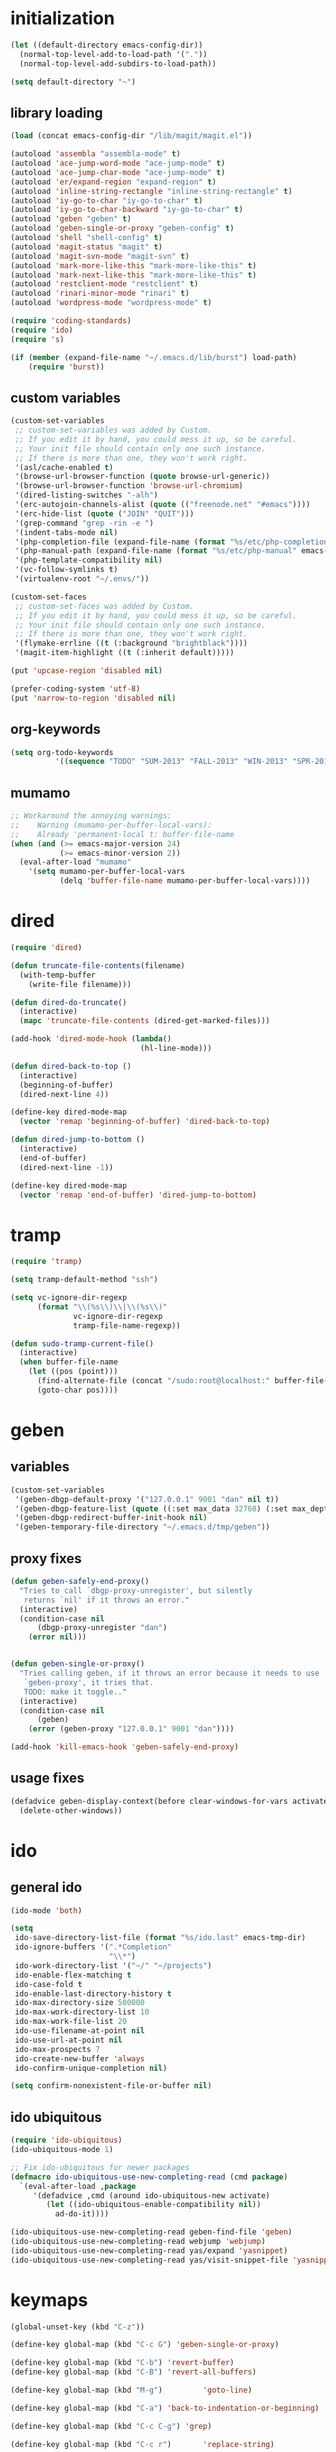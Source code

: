 * initialization
#+begin_src emacs-lisp
(let ((default-directory emacs-config-dir))
  (normal-top-level-add-to-load-path '("."))
  (normal-top-level-add-subdirs-to-load-path))

(setq default-directory "~")
#+end_src

** library loading
#+begin_src emacs-lisp
(load (concat emacs-config-dir "/lib/magit/magit.el"))

(autoload 'assembla "assembla-mode" t)
(autoload 'ace-jump-word-mode "ace-jump-mode" t)
(autoload 'ace-jump-char-mode "ace-jump-mode" t)
(autoload 'er/expand-region "expand-region" t)
(autoload 'inline-string-rectangle "inline-string-rectangle" t)
(autoload 'iy-go-to-char "iy-go-to-char" t)
(autoload 'iy-go-to-char-backward "iy-go-to-char" t)
(autoload 'geben "geben" t)
(autoload 'geben-single-or-proxy "geben-config" t)
(autoload 'shell "shell-config" t)
(autoload 'magit-status "magit" t)
(autoload 'magit-svn-mode "magit-svn" t)
(autoload 'mark-more-like-this "mark-more-like-this" t)
(autoload 'mark-next-like-this "mark-more-like-this" t)
(autoload 'restclient-mode "restclient" t)
(autoload 'rinari-minor-mode "rinari" t)
(autoload 'wordpress-mode "wordpress-mode" t)

(require 'coding-standards)
(require 'ido)
(require 's)

(if (member (expand-file-name "~/.emacs.d/lib/burst") load-path)
    (require 'burst))
#+end_src
** custom variables
#+begin_src emacs-lisp
  (custom-set-variables
   ;; custom-set-variables was added by Custom.
   ;; If you edit it by hand, you could mess it up, so be careful.
   ;; Your init file should contain only one such instance.
   ;; If there is more than one, they won't work right.
   '(asl/cache-enabled t)
   '(browse-url-browser-function (quote browse-url-generic))
   '(browse-url-browser-function 'browse-url-chromium)
   '(dired-listing-switches "-alh")
   '(erc-autojoin-channels-alist (quote (("freenode.net" "#emacs"))))
   '(erc-hide-list (quote ("JOIN" "QUIT")))
   '(grep-command "grep -rin -e ")
   '(indent-tabs-mode nil)
   '(php-completion-file (expand-file-name (format "%s/etc/php-completion.txt" emacs-config-dir)))
   '(php-manual-path (expand-file-name (format "%s/etc/php-manual" emacs-config-dir)))
   '(php-template-compatibility nil)
   '(vc-follow-symlinks t)
   '(virtualenv-root "~/.envs/"))

  (custom-set-faces
   ;; custom-set-faces was added by Custom.
   ;; If you edit it by hand, you could mess it up, so be careful.
   ;; Your init file should contain only one such instance.
   ;; If there is more than one, they won't work right.
   '(flymake-errline ((t (:background "brightblack"))))
   '(magit-item-highlight ((t (:inherit default)))))

  (put 'upcase-region 'disabled nil)

  (prefer-coding-system 'utf-8)
  (put 'narrow-to-region 'disabled nil)
#+end_src
** org-keywords
#+begin_src emacs-lisp
 (setq org-todo-keywords
           '((sequence "TODO" "SUM-2013" "FALL-2013" "WIN-2013" "SPR-2014" "SUM-2014" "FALL-2014" "|" "DONE")))
#+end_src
** mumamo
#+begin_src emacs-lisp
;; Workaround the annoying warnings:
;;    Warning (mumamo-per-buffer-local-vars):
;;    Already 'permanent-local t: buffer-file-name
(when (and (>= emacs-major-version 24)
           (>= emacs-minor-version 2))
  (eval-after-load "mumamo"
    '(setq mumamo-per-buffer-local-vars
           (delq 'buffer-file-name mumamo-per-buffer-local-vars))))
#+end_src
* dired
#+begin_src emacs-lisp
  (require 'dired)

  (defun truncate-file-contents(filename)
    (with-temp-buffer
      (write-file filename)))

  (defun dired-do-truncate()
    (interactive)
    (mapc 'truncate-file-contents (dired-get-marked-files)))

  (add-hook 'dired-mode-hook (lambda()
                               (hl-line-mode)))

  (defun dired-back-to-top ()
    (interactive)
    (beginning-of-buffer)
    (dired-next-line 4))

  (define-key dired-mode-map
    (vector 'remap 'beginning-of-buffer) 'dired-back-to-top)

  (defun dired-jump-to-bottom ()
    (interactive)
    (end-of-buffer)
    (dired-next-line -1))

  (define-key dired-mode-map
    (vector 'remap 'end-of-buffer) 'dired-jump-to-bottom)
#+end_src
* tramp
#+begin_src emacs-lisp
(require 'tramp)

(setq tramp-default-method "ssh")

(setq vc-ignore-dir-regexp
      (format "\\(%s\\)\\|\\(%s\\)"
              vc-ignore-dir-regexp
              tramp-file-name-regexp))

(defun sudo-tramp-current-file()
  (interactive)
  (when buffer-file-name
    (let ((pos (point)))
      (find-alternate-file (concat "/sudo:root@localhost:" buffer-file-name))
      (goto-char pos))))
#+end_src

* geben
** variables
#+begin_src emacs-lisp
(custom-set-variables
 '(geben-dbgp-default-proxy '("127.0.0.1" 9001 "dan" nil t))
 '(geben-dbgp-feature-list (quote ((:set max_data 32768) (:set max_depth 1) (:set max_children 1024) (:get breakpoint_types geben-dbgp-breakpoint-store-types))))
 '(geben-dbgp-redirect-buffer-init-hook nil)
 '(geben-temporary-file-directory "~/.emacs.d/tmp/geben"))
#+end_src

** proxy fixes
#+begin_src emacs-lisp
(defun geben-safely-end-proxy()
  "Tries to call `dbgp-proxy-unregister', but silently
   returns `nil' if it throws an error."
  (interactive)
  (condition-case nil
      (dbgp-proxy-unregister "dan")
    (error nil)))


(defun geben-single-or-proxy()
  "Tries calling geben, if it throws an error because it needs to use
   `geben-proxy', it tries that.
   TODO: make it toggle.."
  (interactive)
  (condition-case nil
      (geben)
    (error (geben-proxy "127.0.0.1" 9001 "dan"))))

(add-hook 'kill-emacs-hook 'geben-safely-end-proxy)
#+end_src

** usage fixes
#+begin_src emacs-lisp
(defadvice geben-display-context(before clear-windows-for-vars activate)
  (delete-other-windows))
#+end_src

* ido
** general ido
#+begin_src emacs-lisp
(ido-mode 'both)

(setq
 ido-save-directory-list-file (format "%s/ido.last" emacs-tmp-dir)
 ido-ignore-buffers '(".*Completion"
                      "\\*")
 ido-work-directory-list '("~/" "~/projects")
 ido-enable-flex-matching t
 ido-case-fold t
 ido-enable-last-directory-history t
 ido-max-directory-size 500000
 ido-max-work-directory-list 10
 ido-max-work-file-list 20
 ido-use-filename-at-point nil
 ido-use-url-at-point nil
 ido-max-prospects 7
 ido-create-new-buffer 'always
 ido-confirm-unique-completion nil)

(setq confirm-nonexistent-file-or-buffer nil)
#+end_src

** ido ubiquitous
#+begin_src emacs-lisp
(require 'ido-ubiquitous)
(ido-ubiquitous-mode 1)

;; Fix ido-ubiquitous for newer packages
(defmacro ido-ubiquitous-use-new-completing-read (cmd package)
  `(eval-after-load ,package
     '(defadvice ,cmd (around ido-ubiquitous-new activate)
        (let ((ido-ubiquitous-enable-compatibility nil))
          ad-do-it))))

(ido-ubiquitous-use-new-completing-read geben-find-file 'geben)
(ido-ubiquitous-use-new-completing-read webjump 'webjump)
(ido-ubiquitous-use-new-completing-read yas/expand 'yasnippet)
(ido-ubiquitous-use-new-completing-read yas/visit-snippet-file 'yasnippet)
#+end_src

* keymaps
#+begin_src emacs-lisp
  (global-unset-key (kbd "C-z"))

  (define-key global-map (kbd "C-c G") 'geben-single-or-proxy)

  (define-key global-map (kbd "C-b") 'revert-buffer)
  (define-key global-map (kbd "C-B") 'revert-all-buffers)

  (define-key global-map (kbd "M-g")         'goto-line)

  (define-key global-map (kbd "C-a") 'back-to-indentation-or-beginning)

  (define-key global-map (kbd "C-c C-g") 'grep)

  (define-key global-map (kbd "C-c r")       'replace-string)

  (define-key global-map (kbd "C-c o") 'occur)

  (define-key global-map (kbd "<f3>")      'start-kbd-macro)
  (define-key global-map (kbd "ESC <f3>")  'end-kbd-macro)
  (define-key global-map (kbd "<f4>")      'call-last-kbd-macro)

  (add-hook 'comint-mode-hook
            (lambda()
              (define-key comint-mode-map (kbd "<up>") 'comint-previous-input)
              (define-key comint-mode-map (kbd "<down>") 'comint-next-input)
              (define-key comint-mode-map (kbd "C-<up>") 'windmove-up)
              (define-key comint-mode-map (kbd "C-<down>") 'windmove-down)))

  (global-set-key (kbd "C-<up>") 'windmove-up)
  (global-set-key (kbd "C-<down>") 'windmove-down)
  (global-set-key (kbd "C-<left>") 'windmove-left)
  (global-set-key (kbd "C-<right>") 'windmove-right)


  ;; Wrap selected text in quotes, or just insert empty pair
  (global-set-key (kbd "M-'") 'insert-pair)
  (global-set-key (kbd "M-\"") 'insert-pair)

  (define-key global-map (kbd "C-c SPC") 'ace-jump-char-mode)
  (define-key global-map (kbd "C-z SPC") 'ace-jump-word-mode)
  (define-key global-map (kbd "C-x SPC") 'ace-jump-mode-pop-mark)

  (define-key global-map (kbd "C-c f") 'iy-go-to-char)
  (define-key global-map (kbd "C-c b") 'iy-go-to-char-backward)

  (global-set-key (kbd "M-,") 'mark-previous-like-this)
  (global-set-key (kbd "M-.") 'mark-next-like-this)
  (global-set-key (kbd "M-*") 'mark-all-like-this)

  (global-set-key (kbd "C-x r t") 'inline-string-rectangle)

  ; @ec config quoted-insert to something
  (define-key global-map (kbd "C-q") 'er/expand-region)

  (define-key global-map (kbd "C-c R") 'restclient-mode)

  (define-key global-map (kbd "C-c s") 'magit-status)

  (define-key global-map (kbd "C-c c") 'compile-or-recompile)

  (define-key global-map (kbd "C-c k") 'quick-copy-line)

  (define-key global-map (kbd "C-c C-s") 'shell)

  (global-set-key (kbd "C-x g") 'webjump)

  (global-set-key (kbd "C-x p") 'proced)

  ;; Start eshell or switch to it if it's active.
  (global-set-key (kbd "C-x m") 'eshell)

  ;; Start a new eshell even if one is active.
  (global-set-key (kbd "C-x M") (lambda () (interactive) (eshell t)))

  (global-set-key (kbd "C-<backspace>") (lambda ()
                                          (interactive)
                                          (kill-line 0)
                                          (indent-according-to-mode)))


  ;; Activate occur easily inside isearch
  (define-key isearch-mode-map (kbd "C-o")
    (lambda () (interactive)
      (let ((case-fold-search isearch-case-fold-search))
        (occur (if isearch-regexp
                   isearch-string
                 (regexp-quote isearch-string))))))

  (global-set-key (kbd "M-/") 'hippie-expand)

  ;; Start a regular shell if you prefer that.
  (global-set-key (kbd "C-x M-m") 'shell)

  (global-set-key (kbd "C-c t") 'start-or-switch-to-term)

  (defun start-or-switch-to-term()
    (interactive)
    (if (not (get-buffer "*ansi-term*"))
        (progn
          (split-window-sensibly (selected-window))
          (other-window 1)
          (ansi-term (getenv "SHELL")))
      (switch-to-buffer-other-window "*ansi-term*")))

#+end_src

* magit
** git
#+begin_src emacs-lisp
(defadvice magit-status (around magit-fullscreen activate)
  (window-configuration-to-register :magit-fullscreen)
  ad-do-it
  (delete-other-windows))

(defun magit-quit-session ()
  "Restores the previous window configuration and kills the magit buffer"
  (interactive)
  (kill-buffer)
  (jump-to-register :magit-fullscreen))

;; Hooks
(add-hook 'magit-mode-hook (lambda()
                             (require 'magit-svn)
                             (if (magit-svn-get-ref-info)
                                 (magit-svn-mode))))

(add-hook 'magit-mode-hook 'hl-line-mode)

;; Keymaps
(define-key magit-status-mode-map (kbd "q") 'magit-quit-session)
#+end_src

** git-svn
#+begin_src emacs-lisp
(defvar magit-svn-externals-dir ".git_externals")

(defun magit-svn-fetch-externals()
  "Loops through all external repos found by `magit-svn-get-externals'
   and runs git svn fetch, and git svn rebase on each of them."
  (interactive)
  (let ((externals (magit-svn-get-externals)))
    (if (not externals)
        (message "No SVN Externals found. Check magit-svn-externals-dir.")
      (dolist (external externals)
        (let ((default-directory (file-name-directory external)))
          (magit-run-git "svn" "fetch")
          (magit-run-git "svn" "rebase")))
      (magit-refresh))))

(defun magit-svn-get-externals()
  (let* ((topdir (magit-get-top-dir "."))
         (default-directory (concat topdir magit-svn-externals-dir))
         (find (find-cmd '(and (name ".git")
                               (type "d")))))
    (when (file-directory-p default-directory)
      (remove "" (split-string (shell-command-to-string find) "\n")))))
#+end_src

* misc
** ui
#+begin_src emacs-lisp
(menu-bar-mode -1)
(show-paren-mode t)
(setq show-paren-style 'mixed)

(setq inhibit-splash-screen t)

(if (fboundp 'tool-bar-mode)
    (tool-bar-mode -1))

(if (fboundp 'scroll-bar-mode)
    (scroll-bar-mode -1))

(defun toggle-fullscreen()
  "Toggle full screen"
  (interactive)
  (set-frame-parameter
   nil 'fullscreen
   (when (not (frame-parameter nil 'fullscreen)) 'fullboth)))

(global-set-key (kbd "<f11>") 'toggle-fullscreen)
#+end_src
** winner
#+begin_src emacs-lisp
(require 'winner)
(winner-mode t)
#+end_src

** autosave/backup
#+begin_src emacs-lisp
(setq backup-directory-alist
      `(("." . ,(expand-file-name
                 (concat emacs-tmp-dir "/backups")))))

;; Make tramp autosaves save locally, saves time.
(setq tramp-auto-save-directory (concat emacs-tmp-dir "/backups"))
#+end_src

** misc functions
*** Occur
#+BEGIN_SRC emacs-lisp
  (defun multi-occur-in-all-buffers (regexp &optional allbufs)
    "Show all lines matching REGEXP in all buffers."
    (interactive (occur-read-primary-args))
    (multi-occur-in-matching-buffers ".*" regexp))

  (global-set-key (kbd "C-c O") 'multi-occur-in-matching-buffers)
#+END_SRC
*** Undo Tree
#+BEGIN_SRC emacs-lisp
  (require 'undo-tree)

  (global-undo-tree-mode)
#+END_SRC
*** Eval and Replace
#+BEGIN_SRC emacs-lisp
  (defun insert-shell-command(command)
    "Execute COMMAND and return the output, sans trailing newline."
    (interactive)
    (let ((result (shell-command-to-string command)))
      (insert (substring result 0 (1- (length result))))))

  (global-set-key (kbd "C-c i") 'insert-shell-command)

  (defun eval-and-replace()
    "Replace the preceding sexp with its value."
    (interactive)
    (backward-kill-sexp)
    (condition-case nil
        (prin1 (eval (read (current-kill 0)))
               (current-buffer))
      (error (message "Invalid expression")
             (insert (current-kill 0)))))

  (global-set-key (kbd "C-c e") 'eval-and-replace)
#+END_SRC
*** misc
#+begin_src emacs-lisp
  (defun kill-emacs-no-prompt()
    (interactive)
    (save-some-buffers nil t)
    (kill-emacs))

  (global-set-key (kbd "C-x C-c") 'kill-emacs-no-prompt)

  (defun back-to-indentation-or-beginning ()
     (interactive)
     (if (bolp)
         (back-to-indentation)
       (beginning-of-line)))

  (defun make-files-directory-if-not-exists()
    "Makes the directory of the file referenced in `buffer-file-name',
     so we can 'open' files in non-existent directories, and this can
     create the directory. `before-save-hook' ftw."
    (interactive)
    (if (and (buffer-file-name)
             (not (file-exists-p (file-name-directory (buffer-file-name)))))
        (make-directory (file-name-directory buffer-file-name) t)))

  (add-hook 'before-save-hook 'make-files-directory-if-not-exists)

  (defadvice zap-to-char (after zap-until-char (arg char) activate)
    "Makes zap-to-char act like zap-until-char."
    (insert char)
    (backward-char 1))

  ;; Remove prompt of killing a buffer with a running process
  (setq kill-buffer-query-functions
        (remq 'process-kill-buffer-query-function
              kill-buffer-query-functions))

  (defun swap-windows()
    "If you have 2 windows, it swaps them."
    (interactive)
    (cond ((not (= (count-windows) 2)) (message "You need exactly 2 windows to do this."))
          (t
           (let* ((w1 (first (window-list)))
                  (w2 (second (window-list)))
                  (b1 (window-buffer w1))
                  (b2 (window-buffer w2))
                  (s1 (window-start w1))
                  (s2 (window-start w2)))
             (set-window-buffer w1 b2)
             (set-window-buffer w2 b1)
             (set-window-start w1 s2)
             (set-window-start w2 s1)))))


  (defun rename-current-buffer-file ()
    "Renames current buffer and file it is visiting."
    (interactive)
    (let ((name (buffer-name))
          (filename (buffer-file-name)))
      (if (not (and filename (file-exists-p filename)))
          (error "Buffer '%s' is not visiting a file!" name)
        (let ((new-name (read-file-name "New name: " filename)))
          (if (get-buffer new-name)
              (error "A buffer named '%s' already exists!" new-name)
            (ignore-errors (make-directory new-name t))
            (rename-file filename new-name 1)
            (rename-buffer new-name)
            (set-visited-file-name new-name)
            (set-buffer-modified-p nil)
            (message "File '%s' successfully renamed to '%s'"
                     name (file-name-nondirectory new-name)))))))

  (global-set-key (kbd "C-x C-r") 'rename-current-buffer-file)

  (defun delete-current-buffer-file ()
    "Removes file connected to current buffer and kills buffer."
    (interactive)
    (let ((filename (buffer-file-name))
          (buffer (current-buffer))
          (name (buffer-name)))
      (if (not (and filename (file-exists-p filename)))
          (ido-kill-buffer)
        (when (yes-or-no-p "Are you sure you want to remove this file? ")
          (delete-file filename)
          (kill-buffer buffer)
          (message "File '%s' successfully removed" filename)))))

  (global-set-key (kbd "C-x C-k") 'delete-current-buffer-file)

  (defun revert-all-buffers()
    "Refreshes all open buffers from their respective files."
    (interactive)
    (let* ((list (buffer-list))
           (buffer (car list)))
      (while buffer
        (when (buffer-file-name buffer)
          (set-buffer buffer)
          (revert-buffer t t t))
        (setq list (cdr list))
        (setq buffer (car list))))
    (message "done."))

  (defun generate-rand-string(&optional char-set &optional len)
    "Generates a random string and inserts it at `point'. With no
     arguments, it conforms to an MD5 hashes pattern.

     CHAR-SET can be specified as a string with characters to be used,
     by default its set to 0-9a-z.

     LEN can be passed to specify how many characters it should insert,
     defaults at 32."
    (interactive)
    (let ((char-set (or char-set
                        "1234567890abcdefghijklmnopqrstyvwxyz")))
      (dotimes (i (or len 32))
        (insert (elt char-set (random (length char-set)))))))

  (defun goto-line-with-feedback ()
    "Show line numbers temporarily, while prompting for the line number input"
    (interactive)
    (unwind-protect
        (progn
          (linum-mode 1)
          (goto-line (read-number "Goto line: ")))
      (linum-mode -1)))

  (global-set-key [remap goto-line] 'goto-line-with-feedback)

  (defun open-line-below ()
    (interactive)
    (if (eolp)
        (newline)
      (end-of-line)
      (newline))
    (indent-for-tab-command))

  (defun open-line-above ()
    (interactive)
    (beginning-of-line)
    (newline)
    (forward-line -1)
    (indent-for-tab-command))

  (global-set-key (kbd "<C-return>") 'open-line-below)
  (global-set-key (kbd "<C-S-return>") 'open-line-above)

  (fset 'yes-or-no-p 'y-or-n-p)

  ;; Indent pasted code in these modes:
  (dolist (command '(yank yank-pop))
    (eval `(defadvice ,command (after indent-region activate)
             (and (not current-prefix-arg)
                  (member major-mode '(asm-mode
                                       c++-mode
                                       c-mode
                                       clojure-mode
                                       cperl-mode
                                       csharp-mode
                                       espresso-mode
                                       factor-mode
                                       haskell-mode
                                       js-mode
                                       latex-mode
                                       lisp-mode
                                       lua-mode
                                       nxml-mode
                                       objc-mode
                                       php-mode
                                       plain-tex-mode
                                       python-mode
                                       rspec-mode
                                       ruby-mode
                                       rust-mode
                                       scheme-mode
                                       vbnet-mode
                                       emacs-lisp-mode))
                  (let ((mark-even-if-inactive transient-mark-mode))
                    (indent-region (region-beginning) (region-end) nil))))))
#+end_src

** saveplace
#+begin_src emacs-lisp
(require 'saveplace)
(setq-default save-place t)
(setq save-place-file (expand-file-name ".saveplace" emacs-tmp-dir))
#+END_SRC

* modeline
#+begin_src emacs-lisp
  (setq default-mode-line-format
            (list
             "-- "
             ;; Displays buffer name bolded
             '(:eval (propertize "%b" 'face 'bold 'help-echo (buffer-name)))
             ;; Displays ** bolded if the file has been modified (and it's not a readonly buffer)
             '(:eval (when (and (buffer-modified-p)
                                (eq buffer-read-only nil)
                                (not (eq (buffer-file-name) nil)))
                       (propertize "**" 'face 'bold)))
             ;; Display percent from top, then line num, col num
             ;; only if its a file buffer
             '(:eval (if (not (eq (buffer-file-name) nil))
                         "  %p (L%l,C%c)"))
             ;; Major mode in brackets
             " [%m] "
             ;; Display time, followed by dashes till the end
              '(:eval (propertize (format-time-string "%l:%M%p")))))
#+end_src
* modes
** php-mode
#+begin_src emacs-lisp
  (custom-set-variables
   '(php-manual-path (expand-file-name (format "%s/etc/php-manual" emacs-config-dir)))
   '(php-completion-file (expand-file-name (format "%s/etc/php-completion.txt" emacs-config-dir))))

  (require 'php-eldoc)

  (add-hook 'php-mode-hook '(lambda()
                              (require 'geben)))

  (add-hook 'php-mode-hook '(lambda()
                              (require 'wordpress-mode)
                              (if (wp/exists)
                                  (wordpress-mode))))

  (add-hook 'php-mode-hook '(lambda()
                              (define-key php-mode-map (kbd "C-c C-f") 'php-search-local-documentation)
                              (define-key php-mode-map (kbd "<backtab>") 'php-complete-function)))

  (require 'web-mode)
  (add-to-list 'auto-mode-alist '("\\.phtml\\'" . web-mode))
  (add-to-list 'auto-mode-alist '("\\.tpl\\.php\\'" . web-mode))
#+end_src

*** magento mode
#+begin_src emacs-lisp
(defvar n98-magerun-executable "/usr/local/bin/magerun")

(defun magerun-commands()
  (setq magerun-commands '())
  (with-temp-buffer
    (insert (shell-command-to-string n98-magerun-executable))
    (goto-char (point-min))
    (let ((cmd-start-bound (search-forward-regexp "^admin" (point-max) t)))
      (goto-char cmd-start-bound)
      (while (re-search-forward "^  [a-zA-Z:-]+" nil t)
        (add-to-list 'magerun-commands (s-trim (match-string 0))))))
  magerun-commands)


(defun n98-magerun-run-command()
  (interactive)
  (let ((cmd (ido-completing-read "n98-magerun: " (magerun-commands))))
    (async-shell-command (format "%s %s" n98-magerun-executable cmd))))
#+end_src

** python-mode
#+begin_src emacs-lisp
(autoload 'django-html-mumamo-mode "~/.emacs.d/lib/nxhtml/autostart.el")
(setq auto-mode-alist
      (append '(("\\.djhtml?$" . django-html-mumamo-mode)) auto-mode-alist))
(setq mumamo-background-colors nil)
(add-to-list 'auto-mode-alist '("\\.djhtml$" . django-html-mumamo-mode))

(add-hook 'python-mode-hook '(lambda()
                               (elpy-mode)
                               (define-key elpy-mode-map (kbd "<M-down>") 'elpy-forward-definition)
                               (define-key elpy-mode-map (kbd "<M-up>") 'elpy-backward-definition)))
#+end_src

** ruby-mode
#+begin_src emacs-lisp
(add-to-list 'auto-mode-alist '("Vagrantfile$" . ruby-mode))
#+end_src

** c-mode
#+begin_src emacs-lisp
(defun compile-or-recompile()
  (interactive)
  (if (get-buffer "*compilation*")
      (recompile)
    (compile compile-command)))
#+end_src

** emacs-lisp-mode
#+begin_src emacs-lisp
(add-hook 'emacs-lisp-mode-hook 'turn-on-eldoc-mode)
(add-hook 'lisp-interaction-mode-hook 'turn-on-eldoc-mode)
(add-hook 'ielm-mode-hook 'turn-on-eldoc-mode)
#+end_src

* multiple cursors
#+begin_src emacs-lisp
  (require 'multiple-cursors)

  (global-set-key (kbd "C-S-c C-S-c") 'mc/edit-lines)

  (global-set-key (kbd "C->") 'mc/mark-next-like-this)
  (global-set-key (kbd "C-<") 'mc/mark-previous-like-this)
  (global-set-key (kbd "C-c C-<") 'mc/mark-all-like-this)

  (global-set-key (kbd "S-SPC") 'set-rectangular-region-anchor)
#+end_srC
* org
#+BEGIN_SRC emacs-lisp
  (setq org-src-fontify-natively t)

  (defun hour-min-to-decimal(hour-min level)
    (if (or (s-contains? "*" hour-min)
            (s-equals? "" hour-min)
            (s-equals? level "1"))
        ""
      (let* ((time (s-split ":" hour-min))
             (hr   (string-to-number (car time)))
             (min  (ceiling (* 100 (/ (float (string-to-number (car (cdr time)))) 60.0)))))
        (concat (number-to-string hr)
                "."
                (number-to-string min)))))
#+END_SRC
* package
#+begin_src emacs-lisp
(require 'package)

(add-to-list 'package-archives
;    '("marmalade" . "http://marmalade-repo.org/packages/")
    '("melpa" . "http://melpa.milkbox.net/packages/"))

(package-initialize)
#+end_src
* shell
#+begin_src emacs-lisp
(defun comint-delchar-or-eof-or-kill-buffer (arg)
  (interactive "p")
  (if (null (get-buffer-process (current-buffer)))
      (kill-buffer)
    (comint-delchar-or-maybe-eof arg)))

(add-hook 'shell-mode-hook
          (lambda ()
            (define-key shell-mode-map
              (kbd "C-d") 'comint-delchar-or-eof-or-kill-buffer)))
#+end_src
* sql
#+begin_src emacs-lisp
(defun run-mysql()
  (interactive)
  (let ((sql-scratch-buf (get-buffer-create "*sql-scratch*"))
        (sql-buf         (sql-mysql "*mysql*")))
    (with-current-buffer sql-scratch-buf
      (sql-mode)
      (sql-highlight-mysql-keywords))))

(define-key global-map (kbd "C-c m") 'run-mysql)
#+end_src

* theme
#+begin_src emacs-lisp
(add-to-list 'custom-theme-load-path (concat emacs-config-dir "/lib"))

(load-theme 'hickey t)
#+end_src

* uniquify
#+begin_src emacs-lisp
(require 'uniquify)

(setq
 uniquify-buffer-name-style 'reverse
 uniquify-separator " - "
 uniquify-after-kill-buffer-p t
 uniquify-ignore-buffers-re "^\\*")
#+end_src

* vlfi
#+begin_src emacs-lisp

  (require 'vlfi)
#+end_src

* webjump
#+begin_src emacs-lisp
(require 'webjump)

(add-to-list 'webjump-sites
             '("Stack Overflow" .
               [simple-query "stackoverflow.com"
                             "http://stackoverflow.com/search?q="
                             ""]))
#+end_src

* yasnippet
#+begin_src emacs-lisp
(require 'yasnippet)

(yas-global-mode 1)
(setq yas-trigger-key "TAB")

(setq yas-snippet-dirs
      '("~/.emacs.d/etc/snippets"))

(yas/reload-all)
#+end_src
* To do
** TODO Learn how to get Skewer working with D3 well
** TODO Learn about/implement speedbar
** TODO Agenda Mode
** TODO Implement flycheck and make sure it works well over tramp
** TODO Shell Command Output popup beneath

